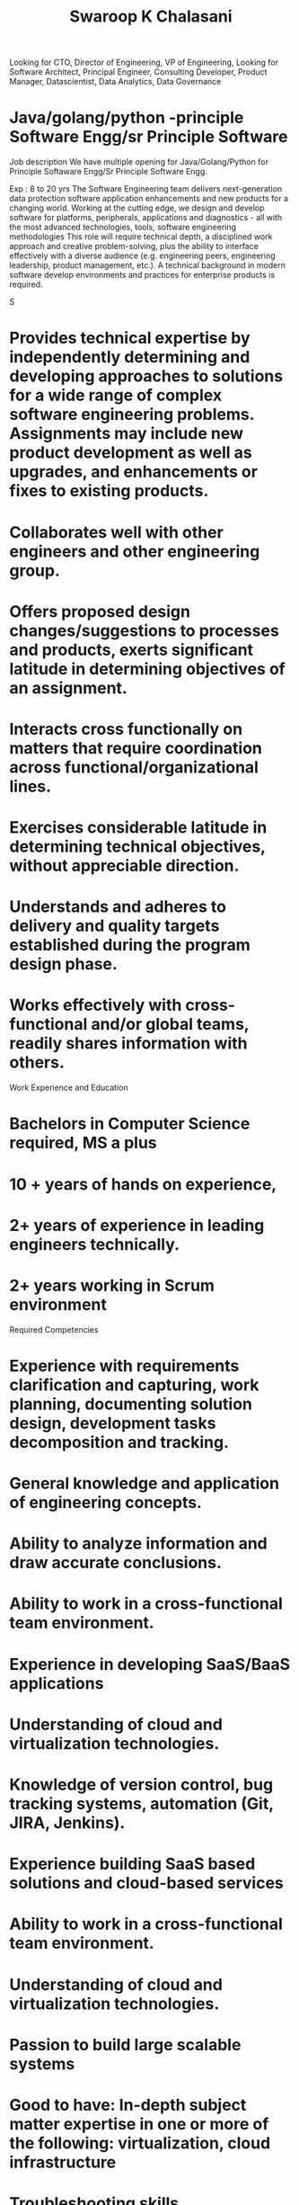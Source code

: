 #+TITLE: Swaroop K Chalasani
Looking for CTO, Director of Engineering, VP of Engineering,
Looking for Software Architect, Principal Engineer,  Consulting Developer,  Product Manager, Datascientist, Data  Analytics, Data Governance

* Java/golang/python -principle Software Engg/sr Principle Software
Job description
We have multiple opening for Java/Golang/Python for Principle Softaware Engg/Sr Principle Software Engg.

Exp : 8 to 20 yrs
The Software Engineering team delivers next-generation data protection software application enhancements and new products for a changing world. Working at the cutting edge, we design and develop software for platforms, peripherals, applications and diagnostics - all with the most advanced technologies, tools, software engineering methodologies
This role will require technical depth, a disciplined work approach and creative problem-solving, plus the ability to interface effectively with a diverse audience (e.g. engineering peers, engineering leadership, product management, etc.). A technical background in modern software develop environments and practices for enterprise products is required.

S
* Provides technical expertise by independently determining and developing approaches to solutions for a wide range of complex software engineering problems. Assignments may include new product development as well as upgrades, and enhancements or fixes to existing products.
* Collaborates well with other engineers and other engineering group.
* Offers proposed design changes/suggestions to processes and products, exerts significant latitude in determining objectives of an assignment.
* Interacts cross functionally on matters that require coordination across functional/organizational lines.
* Exercises considerable latitude in determining technical objectives, without appreciable direction.
* Understands and adheres to delivery and quality targets established during the program design phase.
* Works effectively with cross-functional and/or global teams, readily shares information with others.
Work Experience and Education
* Bachelors in Computer Science required, MS a plus
* 10 + years of hands on experience,
* 2+ years of experience in leading engineers technically.
* 2+ years working in Scrum environment
Required Competencies
* Experience with requirements clarification and capturing, work planning, documenting solution design, development tasks decomposition and tracking.
* General knowledge and application of engineering concepts.
* Ability to analyze information and draw accurate conclusions.
* Ability to work in a cross-functional team environment.
* Experience in developing SaaS/BaaS applications
* Understanding of cloud and virtualization technologies.
* Knowledge of version control, bug tracking systems, automation (Git, JIRA, Jenkins).
* Experience building SaaS based solutions and cloud-based services
* Ability to work in a cross-functional team environment.
* Understanding of cloud and virtualization technologies.
* Passion to build large scalable systems
* Good to have: In-depth subject matter expertise in one or more of the following: virtualization, cloud infrastructure
* Troubleshooting skills
* Great analytical skills
* Knowledge and experience with multiple platforms and development language's (Unix/Windows)
* Experience with Client / server development
* Sense of urgency
* Able to work under pressure and deliver projects on time
* performance optimization
Technical skills:
* Strong functional programming expertise and object oriented experience
* Deep knowledge of data structures, algorithms and system programming
* Strong development experience atleast 2 of these in JAVA/PYTHON/GOLANG
* Knowledge of version control, bug tracking systems, automation (Git, JIRA, Jenkins).
* Excellent code detective and root cause analysis skills on a variety of platforms and languages
* Knowledge of CPU architecture, Multi-Threaded Environments, Databases, Storage Technologies
* Good to have: Knowledge in Azure, AWS, Docker and Kubernetes is a plus
* Graph theory
* Experience with multi-process / multi-threaded development

* Senior Consultant Professional Services, FICO Analytic Cloud
FICO Analytic Cloud is a hybrid =financial services cloud= used by Banks and Financial Services powered by AWS and FICO data centers.
- Client Advocacy from Onboarding to customization in FICO Analytic Cloud.  Tracking varoius compliance concerns by clients and building controls in the cloud.  
- Tools: Bash, Go, Python on OpenShift, Docker, Kubernetes, AWS
- Standards: SOX, HIPAA, PCI, Secure Software Development Life Cycle, Penetration testing
* Engineering Manager, Eka Software Solutions
A Software-as-service (SaaS) company providing end-to-end commodity trading solutions
- Built  multi-tenant data piplelins and BI in the  platform. Managed 10 member team.  Delivered on a  large product back log by coordinating with various groups.
- Migrated an onpremise solution to cloud gradually as hosting solution to SaaS. 
* Senior Manager Data Governance, Ocwen Financial Services
- Part of Data Governance and controls. Setup various IT governance standards like metadata repository, master data management  SOX and PCI compliance etc.
* Data Architect, Altisource Labs
- Modernized legacy data pipelins written in PLSQL to Apache PigLatin on Hadoop cluster.
- Piloted Tableau BI tool introducing self service BI.
* Principal Engineer, IBM Information Management Group
- Developed a Healthcare Payer businss intelligence system.  Modeled Bi-temporal data model in DB2 and star schemas in Netezza.  Also Wrote stored procedures to summarize the data.
* Member Technical Staff, IBM Research, NY
- Developed businss analytics and industrial solutions .
- Developed Machine Learning system for automatically mapping part numbers in transaction data for deriving spend analytics  for an aerospace contractor.
- Developed Eclipse tool to merge SAP configuration.  Developed ANTLR based parser for ABAP programming language.
* Staff Software Engineer, IBM WebSphere Product Development
- Developed EJB container in WebSphere Application server
- Developed XMLConfig and Jython (Python for JVM) command line interface.
* Systems Engineer, IBM High Performance Computing Group
- Developed Object Oriented middlware  software for AIX/Linux on PowerPC
- Developed a scheduling system optimizing for PowerPC/x86  using mulitthreading OpenMP/C library
- Virtualization, AIX Logical Partitions

* Skills
** Technical Skills
Programming ::  Java, Python, Go, SQL, Clojure, refactoring, unit testing, code reviews, git pull requests, Object oriented and Functional programming.
Problem Solving :: Data structures & Algorithms, Creativity
Applications Engineering & DevOps : Design and architecture of multi-threaded and multi-process distributed systems, MVC Web Appications, Event Systems, Micro services, Large scale data processing, Cloud, Performance testing, Fault tolerance, Read/Write heavy tradeoffs, CAP, Containerization
Platforms :: Java, Linux, Docker
Databases :: Oracle, Postgres, Mysql, Couchbase, Elasticsearch, Kafka
Data :: JSON, XML, Relational, Yaml
** Organization Skills
Multi year Software Products Delivery in agile environments with CI/CD
Building high performance engineering teams,  
Personal Coaching, 
Upward and downward management
Client facing
Project Management
Product Management

* Education
- M.Tech, IIT Kanpur
- B.Tech, NIT Warangal

